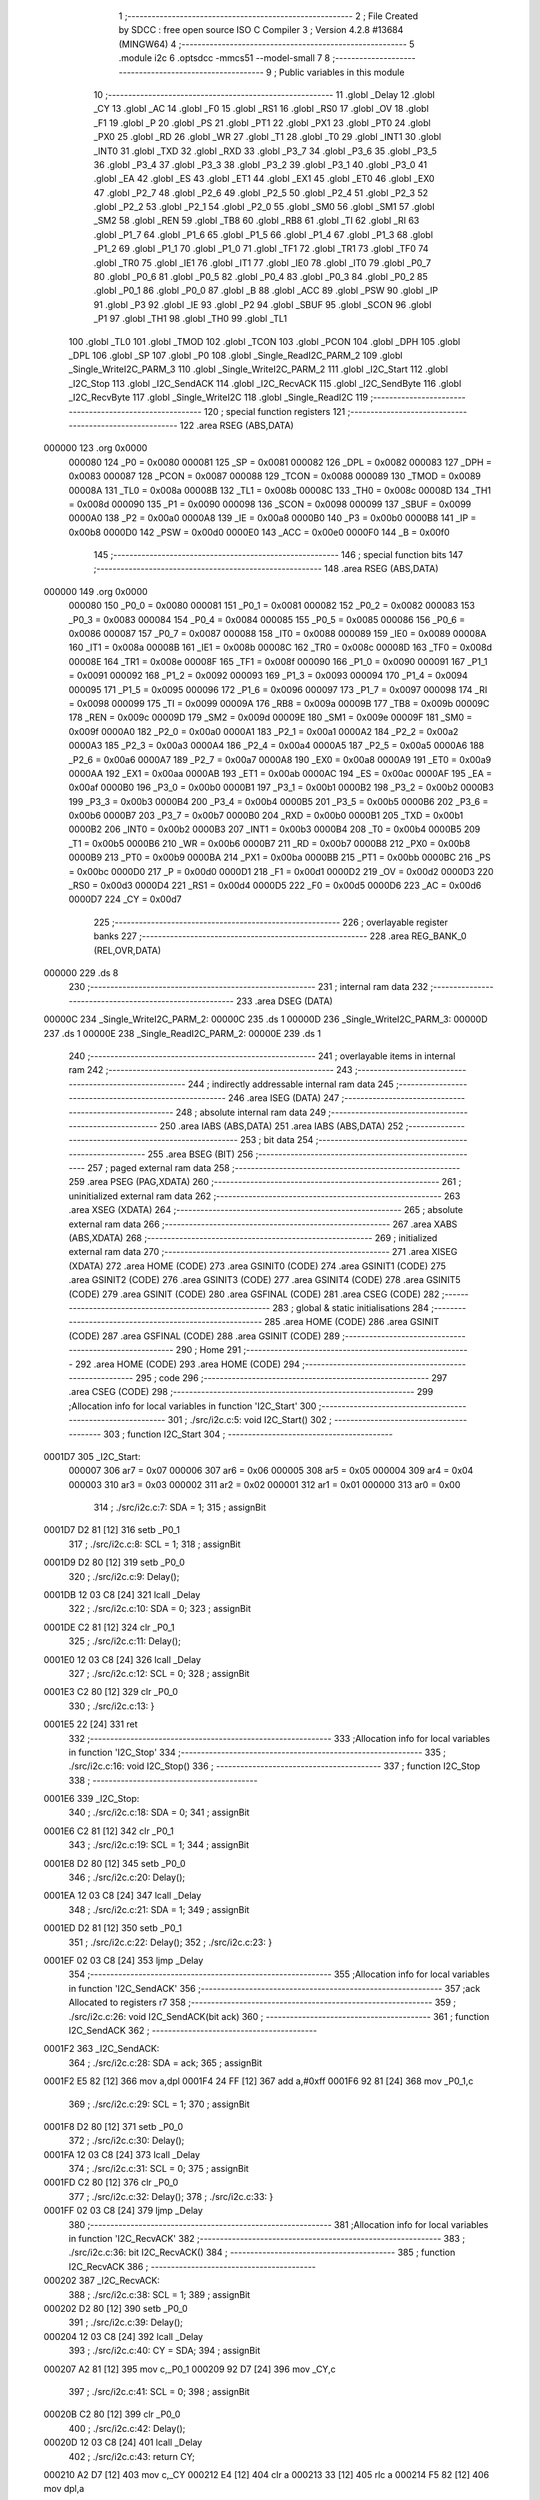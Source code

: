                                       1 ;--------------------------------------------------------
                                      2 ; File Created by SDCC : free open source ISO C Compiler 
                                      3 ; Version 4.2.8 #13684 (MINGW64)
                                      4 ;--------------------------------------------------------
                                      5 	.module i2c
                                      6 	.optsdcc -mmcs51 --model-small
                                      7 	
                                      8 ;--------------------------------------------------------
                                      9 ; Public variables in this module
                                     10 ;--------------------------------------------------------
                                     11 	.globl _Delay
                                     12 	.globl _CY
                                     13 	.globl _AC
                                     14 	.globl _F0
                                     15 	.globl _RS1
                                     16 	.globl _RS0
                                     17 	.globl _OV
                                     18 	.globl _F1
                                     19 	.globl _P
                                     20 	.globl _PS
                                     21 	.globl _PT1
                                     22 	.globl _PX1
                                     23 	.globl _PT0
                                     24 	.globl _PX0
                                     25 	.globl _RD
                                     26 	.globl _WR
                                     27 	.globl _T1
                                     28 	.globl _T0
                                     29 	.globl _INT1
                                     30 	.globl _INT0
                                     31 	.globl _TXD
                                     32 	.globl _RXD
                                     33 	.globl _P3_7
                                     34 	.globl _P3_6
                                     35 	.globl _P3_5
                                     36 	.globl _P3_4
                                     37 	.globl _P3_3
                                     38 	.globl _P3_2
                                     39 	.globl _P3_1
                                     40 	.globl _P3_0
                                     41 	.globl _EA
                                     42 	.globl _ES
                                     43 	.globl _ET1
                                     44 	.globl _EX1
                                     45 	.globl _ET0
                                     46 	.globl _EX0
                                     47 	.globl _P2_7
                                     48 	.globl _P2_6
                                     49 	.globl _P2_5
                                     50 	.globl _P2_4
                                     51 	.globl _P2_3
                                     52 	.globl _P2_2
                                     53 	.globl _P2_1
                                     54 	.globl _P2_0
                                     55 	.globl _SM0
                                     56 	.globl _SM1
                                     57 	.globl _SM2
                                     58 	.globl _REN
                                     59 	.globl _TB8
                                     60 	.globl _RB8
                                     61 	.globl _TI
                                     62 	.globl _RI
                                     63 	.globl _P1_7
                                     64 	.globl _P1_6
                                     65 	.globl _P1_5
                                     66 	.globl _P1_4
                                     67 	.globl _P1_3
                                     68 	.globl _P1_2
                                     69 	.globl _P1_1
                                     70 	.globl _P1_0
                                     71 	.globl _TF1
                                     72 	.globl _TR1
                                     73 	.globl _TF0
                                     74 	.globl _TR0
                                     75 	.globl _IE1
                                     76 	.globl _IT1
                                     77 	.globl _IE0
                                     78 	.globl _IT0
                                     79 	.globl _P0_7
                                     80 	.globl _P0_6
                                     81 	.globl _P0_5
                                     82 	.globl _P0_4
                                     83 	.globl _P0_3
                                     84 	.globl _P0_2
                                     85 	.globl _P0_1
                                     86 	.globl _P0_0
                                     87 	.globl _B
                                     88 	.globl _ACC
                                     89 	.globl _PSW
                                     90 	.globl _IP
                                     91 	.globl _P3
                                     92 	.globl _IE
                                     93 	.globl _P2
                                     94 	.globl _SBUF
                                     95 	.globl _SCON
                                     96 	.globl _P1
                                     97 	.globl _TH1
                                     98 	.globl _TH0
                                     99 	.globl _TL1
                                    100 	.globl _TL0
                                    101 	.globl _TMOD
                                    102 	.globl _TCON
                                    103 	.globl _PCON
                                    104 	.globl _DPH
                                    105 	.globl _DPL
                                    106 	.globl _SP
                                    107 	.globl _P0
                                    108 	.globl _Single_ReadI2C_PARM_2
                                    109 	.globl _Single_WriteI2C_PARM_3
                                    110 	.globl _Single_WriteI2C_PARM_2
                                    111 	.globl _I2C_Start
                                    112 	.globl _I2C_Stop
                                    113 	.globl _I2C_SendACK
                                    114 	.globl _I2C_RecvACK
                                    115 	.globl _I2C_SendByte
                                    116 	.globl _I2C_RecvByte
                                    117 	.globl _Single_WriteI2C
                                    118 	.globl _Single_ReadI2C
                                    119 ;--------------------------------------------------------
                                    120 ; special function registers
                                    121 ;--------------------------------------------------------
                                    122 	.area RSEG    (ABS,DATA)
      000000                        123 	.org 0x0000
                           000080   124 _P0	=	0x0080
                           000081   125 _SP	=	0x0081
                           000082   126 _DPL	=	0x0082
                           000083   127 _DPH	=	0x0083
                           000087   128 _PCON	=	0x0087
                           000088   129 _TCON	=	0x0088
                           000089   130 _TMOD	=	0x0089
                           00008A   131 _TL0	=	0x008a
                           00008B   132 _TL1	=	0x008b
                           00008C   133 _TH0	=	0x008c
                           00008D   134 _TH1	=	0x008d
                           000090   135 _P1	=	0x0090
                           000098   136 _SCON	=	0x0098
                           000099   137 _SBUF	=	0x0099
                           0000A0   138 _P2	=	0x00a0
                           0000A8   139 _IE	=	0x00a8
                           0000B0   140 _P3	=	0x00b0
                           0000B8   141 _IP	=	0x00b8
                           0000D0   142 _PSW	=	0x00d0
                           0000E0   143 _ACC	=	0x00e0
                           0000F0   144 _B	=	0x00f0
                                    145 ;--------------------------------------------------------
                                    146 ; special function bits
                                    147 ;--------------------------------------------------------
                                    148 	.area RSEG    (ABS,DATA)
      000000                        149 	.org 0x0000
                           000080   150 _P0_0	=	0x0080
                           000081   151 _P0_1	=	0x0081
                           000082   152 _P0_2	=	0x0082
                           000083   153 _P0_3	=	0x0083
                           000084   154 _P0_4	=	0x0084
                           000085   155 _P0_5	=	0x0085
                           000086   156 _P0_6	=	0x0086
                           000087   157 _P0_7	=	0x0087
                           000088   158 _IT0	=	0x0088
                           000089   159 _IE0	=	0x0089
                           00008A   160 _IT1	=	0x008a
                           00008B   161 _IE1	=	0x008b
                           00008C   162 _TR0	=	0x008c
                           00008D   163 _TF0	=	0x008d
                           00008E   164 _TR1	=	0x008e
                           00008F   165 _TF1	=	0x008f
                           000090   166 _P1_0	=	0x0090
                           000091   167 _P1_1	=	0x0091
                           000092   168 _P1_2	=	0x0092
                           000093   169 _P1_3	=	0x0093
                           000094   170 _P1_4	=	0x0094
                           000095   171 _P1_5	=	0x0095
                           000096   172 _P1_6	=	0x0096
                           000097   173 _P1_7	=	0x0097
                           000098   174 _RI	=	0x0098
                           000099   175 _TI	=	0x0099
                           00009A   176 _RB8	=	0x009a
                           00009B   177 _TB8	=	0x009b
                           00009C   178 _REN	=	0x009c
                           00009D   179 _SM2	=	0x009d
                           00009E   180 _SM1	=	0x009e
                           00009F   181 _SM0	=	0x009f
                           0000A0   182 _P2_0	=	0x00a0
                           0000A1   183 _P2_1	=	0x00a1
                           0000A2   184 _P2_2	=	0x00a2
                           0000A3   185 _P2_3	=	0x00a3
                           0000A4   186 _P2_4	=	0x00a4
                           0000A5   187 _P2_5	=	0x00a5
                           0000A6   188 _P2_6	=	0x00a6
                           0000A7   189 _P2_7	=	0x00a7
                           0000A8   190 _EX0	=	0x00a8
                           0000A9   191 _ET0	=	0x00a9
                           0000AA   192 _EX1	=	0x00aa
                           0000AB   193 _ET1	=	0x00ab
                           0000AC   194 _ES	=	0x00ac
                           0000AF   195 _EA	=	0x00af
                           0000B0   196 _P3_0	=	0x00b0
                           0000B1   197 _P3_1	=	0x00b1
                           0000B2   198 _P3_2	=	0x00b2
                           0000B3   199 _P3_3	=	0x00b3
                           0000B4   200 _P3_4	=	0x00b4
                           0000B5   201 _P3_5	=	0x00b5
                           0000B6   202 _P3_6	=	0x00b6
                           0000B7   203 _P3_7	=	0x00b7
                           0000B0   204 _RXD	=	0x00b0
                           0000B1   205 _TXD	=	0x00b1
                           0000B2   206 _INT0	=	0x00b2
                           0000B3   207 _INT1	=	0x00b3
                           0000B4   208 _T0	=	0x00b4
                           0000B5   209 _T1	=	0x00b5
                           0000B6   210 _WR	=	0x00b6
                           0000B7   211 _RD	=	0x00b7
                           0000B8   212 _PX0	=	0x00b8
                           0000B9   213 _PT0	=	0x00b9
                           0000BA   214 _PX1	=	0x00ba
                           0000BB   215 _PT1	=	0x00bb
                           0000BC   216 _PS	=	0x00bc
                           0000D0   217 _P	=	0x00d0
                           0000D1   218 _F1	=	0x00d1
                           0000D2   219 _OV	=	0x00d2
                           0000D3   220 _RS0	=	0x00d3
                           0000D4   221 _RS1	=	0x00d4
                           0000D5   222 _F0	=	0x00d5
                           0000D6   223 _AC	=	0x00d6
                           0000D7   224 _CY	=	0x00d7
                                    225 ;--------------------------------------------------------
                                    226 ; overlayable register banks
                                    227 ;--------------------------------------------------------
                                    228 	.area REG_BANK_0	(REL,OVR,DATA)
      000000                        229 	.ds 8
                                    230 ;--------------------------------------------------------
                                    231 ; internal ram data
                                    232 ;--------------------------------------------------------
                                    233 	.area DSEG    (DATA)
      00000C                        234 _Single_WriteI2C_PARM_2:
      00000C                        235 	.ds 1
      00000D                        236 _Single_WriteI2C_PARM_3:
      00000D                        237 	.ds 1
      00000E                        238 _Single_ReadI2C_PARM_2:
      00000E                        239 	.ds 1
                                    240 ;--------------------------------------------------------
                                    241 ; overlayable items in internal ram
                                    242 ;--------------------------------------------------------
                                    243 ;--------------------------------------------------------
                                    244 ; indirectly addressable internal ram data
                                    245 ;--------------------------------------------------------
                                    246 	.area ISEG    (DATA)
                                    247 ;--------------------------------------------------------
                                    248 ; absolute internal ram data
                                    249 ;--------------------------------------------------------
                                    250 	.area IABS    (ABS,DATA)
                                    251 	.area IABS    (ABS,DATA)
                                    252 ;--------------------------------------------------------
                                    253 ; bit data
                                    254 ;--------------------------------------------------------
                                    255 	.area BSEG    (BIT)
                                    256 ;--------------------------------------------------------
                                    257 ; paged external ram data
                                    258 ;--------------------------------------------------------
                                    259 	.area PSEG    (PAG,XDATA)
                                    260 ;--------------------------------------------------------
                                    261 ; uninitialized external ram data
                                    262 ;--------------------------------------------------------
                                    263 	.area XSEG    (XDATA)
                                    264 ;--------------------------------------------------------
                                    265 ; absolute external ram data
                                    266 ;--------------------------------------------------------
                                    267 	.area XABS    (ABS,XDATA)
                                    268 ;--------------------------------------------------------
                                    269 ; initialized external ram data
                                    270 ;--------------------------------------------------------
                                    271 	.area XISEG   (XDATA)
                                    272 	.area HOME    (CODE)
                                    273 	.area GSINIT0 (CODE)
                                    274 	.area GSINIT1 (CODE)
                                    275 	.area GSINIT2 (CODE)
                                    276 	.area GSINIT3 (CODE)
                                    277 	.area GSINIT4 (CODE)
                                    278 	.area GSINIT5 (CODE)
                                    279 	.area GSINIT  (CODE)
                                    280 	.area GSFINAL (CODE)
                                    281 	.area CSEG    (CODE)
                                    282 ;--------------------------------------------------------
                                    283 ; global & static initialisations
                                    284 ;--------------------------------------------------------
                                    285 	.area HOME    (CODE)
                                    286 	.area GSINIT  (CODE)
                                    287 	.area GSFINAL (CODE)
                                    288 	.area GSINIT  (CODE)
                                    289 ;--------------------------------------------------------
                                    290 ; Home
                                    291 ;--------------------------------------------------------
                                    292 	.area HOME    (CODE)
                                    293 	.area HOME    (CODE)
                                    294 ;--------------------------------------------------------
                                    295 ; code
                                    296 ;--------------------------------------------------------
                                    297 	.area CSEG    (CODE)
                                    298 ;------------------------------------------------------------
                                    299 ;Allocation info for local variables in function 'I2C_Start'
                                    300 ;------------------------------------------------------------
                                    301 ;	./src/i2c.c:5: void I2C_Start()
                                    302 ;	-----------------------------------------
                                    303 ;	 function I2C_Start
                                    304 ;	-----------------------------------------
      0001D7                        305 _I2C_Start:
                           000007   306 	ar7 = 0x07
                           000006   307 	ar6 = 0x06
                           000005   308 	ar5 = 0x05
                           000004   309 	ar4 = 0x04
                           000003   310 	ar3 = 0x03
                           000002   311 	ar2 = 0x02
                           000001   312 	ar1 = 0x01
                           000000   313 	ar0 = 0x00
                                    314 ;	./src/i2c.c:7: SDA = 1;
                                    315 ;	assignBit
      0001D7 D2 81            [12]  316 	setb	_P0_1
                                    317 ;	./src/i2c.c:8: SCL = 1;
                                    318 ;	assignBit
      0001D9 D2 80            [12]  319 	setb	_P0_0
                                    320 ;	./src/i2c.c:9: Delay();
      0001DB 12 03 C8         [24]  321 	lcall	_Delay
                                    322 ;	./src/i2c.c:10: SDA = 0;
                                    323 ;	assignBit
      0001DE C2 81            [12]  324 	clr	_P0_1
                                    325 ;	./src/i2c.c:11: Delay();
      0001E0 12 03 C8         [24]  326 	lcall	_Delay
                                    327 ;	./src/i2c.c:12: SCL = 0;
                                    328 ;	assignBit
      0001E3 C2 80            [12]  329 	clr	_P0_0
                                    330 ;	./src/i2c.c:13: }
      0001E5 22               [24]  331 	ret
                                    332 ;------------------------------------------------------------
                                    333 ;Allocation info for local variables in function 'I2C_Stop'
                                    334 ;------------------------------------------------------------
                                    335 ;	./src/i2c.c:16: void I2C_Stop()
                                    336 ;	-----------------------------------------
                                    337 ;	 function I2C_Stop
                                    338 ;	-----------------------------------------
      0001E6                        339 _I2C_Stop:
                                    340 ;	./src/i2c.c:18: SDA = 0;
                                    341 ;	assignBit
      0001E6 C2 81            [12]  342 	clr	_P0_1
                                    343 ;	./src/i2c.c:19: SCL = 1;
                                    344 ;	assignBit
      0001E8 D2 80            [12]  345 	setb	_P0_0
                                    346 ;	./src/i2c.c:20: Delay();
      0001EA 12 03 C8         [24]  347 	lcall	_Delay
                                    348 ;	./src/i2c.c:21: SDA = 1;
                                    349 ;	assignBit
      0001ED D2 81            [12]  350 	setb	_P0_1
                                    351 ;	./src/i2c.c:22: Delay();
                                    352 ;	./src/i2c.c:23: }
      0001EF 02 03 C8         [24]  353 	ljmp	_Delay
                                    354 ;------------------------------------------------------------
                                    355 ;Allocation info for local variables in function 'I2C_SendACK'
                                    356 ;------------------------------------------------------------
                                    357 ;ack                       Allocated to registers r7 
                                    358 ;------------------------------------------------------------
                                    359 ;	./src/i2c.c:26: void I2C_SendACK(bit ack)
                                    360 ;	-----------------------------------------
                                    361 ;	 function I2C_SendACK
                                    362 ;	-----------------------------------------
      0001F2                        363 _I2C_SendACK:
                                    364 ;	./src/i2c.c:28: SDA = ack;
                                    365 ;	assignBit
      0001F2 E5 82            [12]  366 	mov	a,dpl
      0001F4 24 FF            [12]  367 	add	a,#0xff
      0001F6 92 81            [24]  368 	mov	_P0_1,c
                                    369 ;	./src/i2c.c:29: SCL = 1;
                                    370 ;	assignBit
      0001F8 D2 80            [12]  371 	setb	_P0_0
                                    372 ;	./src/i2c.c:30: Delay();
      0001FA 12 03 C8         [24]  373 	lcall	_Delay
                                    374 ;	./src/i2c.c:31: SCL = 0;
                                    375 ;	assignBit
      0001FD C2 80            [12]  376 	clr	_P0_0
                                    377 ;	./src/i2c.c:32: Delay();
                                    378 ;	./src/i2c.c:33: }
      0001FF 02 03 C8         [24]  379 	ljmp	_Delay
                                    380 ;------------------------------------------------------------
                                    381 ;Allocation info for local variables in function 'I2C_RecvACK'
                                    382 ;------------------------------------------------------------
                                    383 ;	./src/i2c.c:36: bit I2C_RecvACK()
                                    384 ;	-----------------------------------------
                                    385 ;	 function I2C_RecvACK
                                    386 ;	-----------------------------------------
      000202                        387 _I2C_RecvACK:
                                    388 ;	./src/i2c.c:38: SCL = 1;
                                    389 ;	assignBit
      000202 D2 80            [12]  390 	setb	_P0_0
                                    391 ;	./src/i2c.c:39: Delay();
      000204 12 03 C8         [24]  392 	lcall	_Delay
                                    393 ;	./src/i2c.c:40: CY = SDA;
                                    394 ;	assignBit
      000207 A2 81            [12]  395 	mov	c,_P0_1
      000209 92 D7            [24]  396 	mov	_CY,c
                                    397 ;	./src/i2c.c:41: SCL = 0;
                                    398 ;	assignBit
      00020B C2 80            [12]  399 	clr	_P0_0
                                    400 ;	./src/i2c.c:42: Delay();
      00020D 12 03 C8         [24]  401 	lcall	_Delay
                                    402 ;	./src/i2c.c:43: return CY;
      000210 A2 D7            [12]  403 	mov	c,_CY
      000212 E4               [12]  404 	clr	a
      000213 33               [12]  405 	rlc	a
      000214 F5 82            [12]  406 	mov	dpl,a
                                    407 ;	./src/i2c.c:44: }
      000216 22               [24]  408 	ret
                                    409 ;------------------------------------------------------------
                                    410 ;Allocation info for local variables in function 'I2C_SendByte'
                                    411 ;------------------------------------------------------------
                                    412 ;dat                       Allocated to registers r7 
                                    413 ;i                         Allocated to registers r6 
                                    414 ;------------------------------------------------------------
                                    415 ;	./src/i2c.c:47: void I2C_SendByte(uint8_t dat)
                                    416 ;	-----------------------------------------
                                    417 ;	 function I2C_SendByte
                                    418 ;	-----------------------------------------
      000217                        419 _I2C_SendByte:
      000217 AF 82            [24]  420 	mov	r7,dpl
                                    421 ;	./src/i2c.c:50: for (i=0; i<8; i++)
      000219 7E 00            [12]  422 	mov	r6,#0x00
      00021B                        423 00102$:
                                    424 ;	./src/i2c.c:52: dat <<= 1;
      00021B 8F 05            [24]  425 	mov	ar5,r7
      00021D ED               [12]  426 	mov	a,r5
      00021E 2D               [12]  427 	add	a,r5
      00021F FF               [12]  428 	mov	r7,a
                                    429 ;	./src/i2c.c:53: SDA = CY;
                                    430 ;	assignBit
      000220 A2 D7            [12]  431 	mov	c,_CY
      000222 92 81            [24]  432 	mov	_P0_1,c
                                    433 ;	./src/i2c.c:54: SCL = 1;
                                    434 ;	assignBit
      000224 D2 80            [12]  435 	setb	_P0_0
                                    436 ;	./src/i2c.c:55: Delay();
      000226 C0 07            [24]  437 	push	ar7
      000228 C0 06            [24]  438 	push	ar6
      00022A 12 03 C8         [24]  439 	lcall	_Delay
                                    440 ;	./src/i2c.c:56: SCL = 0;
                                    441 ;	assignBit
      00022D C2 80            [12]  442 	clr	_P0_0
                                    443 ;	./src/i2c.c:57: Delay();
      00022F 12 03 C8         [24]  444 	lcall	_Delay
      000232 D0 06            [24]  445 	pop	ar6
      000234 D0 07            [24]  446 	pop	ar7
                                    447 ;	./src/i2c.c:50: for (i=0; i<8; i++)
      000236 0E               [12]  448 	inc	r6
      000237 BE 08 00         [24]  449 	cjne	r6,#0x08,00115$
      00023A                        450 00115$:
      00023A 40 DF            [24]  451 	jc	00102$
                                    452 ;	./src/i2c.c:59: I2C_RecvACK();
                                    453 ;	./src/i2c.c:60: }
      00023C 02 02 02         [24]  454 	ljmp	_I2C_RecvACK
                                    455 ;------------------------------------------------------------
                                    456 ;Allocation info for local variables in function 'I2C_RecvByte'
                                    457 ;------------------------------------------------------------
                                    458 ;i                         Allocated to registers r6 
                                    459 ;dat                       Allocated to registers r5 
                                    460 ;------------------------------------------------------------
                                    461 ;	./src/i2c.c:63: uint8_t I2C_RecvByte()
                                    462 ;	-----------------------------------------
                                    463 ;	 function I2C_RecvByte
                                    464 ;	-----------------------------------------
      00023F                        465 _I2C_RecvByte:
                                    466 ;	./src/i2c.c:66: uint8_t dat = 0;
      00023F 7F 00            [12]  467 	mov	r7,#0x00
                                    468 ;	./src/i2c.c:67: SDA = 1;
                                    469 ;	assignBit
      000241 D2 81            [12]  470 	setb	_P0_1
                                    471 ;	./src/i2c.c:68: for (i=0; i<8; i++)
      000243 7E 00            [12]  472 	mov	r6,#0x00
      000245                        473 00102$:
                                    474 ;	./src/i2c.c:70: dat <<= 1;
      000245 8F 05            [24]  475 	mov	ar5,r7
      000247 ED               [12]  476 	mov	a,r5
      000248 2D               [12]  477 	add	a,r5
      000249 FD               [12]  478 	mov	r5,a
                                    479 ;	./src/i2c.c:71: SCL = 1;
                                    480 ;	assignBit
      00024A D2 80            [12]  481 	setb	_P0_0
                                    482 ;	./src/i2c.c:72: Delay();
      00024C C0 06            [24]  483 	push	ar6
      00024E C0 05            [24]  484 	push	ar5
      000250 12 03 C8         [24]  485 	lcall	_Delay
      000253 D0 05            [24]  486 	pop	ar5
      000255 D0 06            [24]  487 	pop	ar6
                                    488 ;	./src/i2c.c:73: dat |= SDA;             
      000257 A2 81            [12]  489 	mov	c,_P0_1
      000259 E4               [12]  490 	clr	a
      00025A 33               [12]  491 	rlc	a
      00025B 4D               [12]  492 	orl	a,r5
      00025C FF               [12]  493 	mov	r7,a
                                    494 ;	./src/i2c.c:74: SCL = 0;
                                    495 ;	assignBit
      00025D C2 80            [12]  496 	clr	_P0_0
                                    497 ;	./src/i2c.c:75: Delay();
      00025F C0 07            [24]  498 	push	ar7
      000261 C0 06            [24]  499 	push	ar6
      000263 12 03 C8         [24]  500 	lcall	_Delay
      000266 D0 06            [24]  501 	pop	ar6
      000268 D0 07            [24]  502 	pop	ar7
                                    503 ;	./src/i2c.c:68: for (i=0; i<8; i++)
      00026A 0E               [12]  504 	inc	r6
      00026B BE 08 00         [24]  505 	cjne	r6,#0x08,00117$
      00026E                        506 00117$:
      00026E 40 D5            [24]  507 	jc	00102$
                                    508 ;	./src/i2c.c:77: return dat;
      000270 8F 82            [24]  509 	mov	dpl,r7
                                    510 ;	./src/i2c.c:78: }
      000272 22               [24]  511 	ret
                                    512 ;------------------------------------------------------------
                                    513 ;Allocation info for local variables in function 'Single_WriteI2C'
                                    514 ;------------------------------------------------------------
                                    515 ;REG_Address               Allocated with name '_Single_WriteI2C_PARM_2'
                                    516 ;REG_data                  Allocated with name '_Single_WriteI2C_PARM_3'
                                    517 ;SlaveAddress              Allocated to registers r7 
                                    518 ;------------------------------------------------------------
                                    519 ;	./src/i2c.c:81: void Single_WriteI2C(uint8_t SlaveAddress, uint8_t REG_Address,uint8_t REG_data)
                                    520 ;	-----------------------------------------
                                    521 ;	 function Single_WriteI2C
                                    522 ;	-----------------------------------------
      000273                        523 _Single_WriteI2C:
      000273 AF 82            [24]  524 	mov	r7,dpl
                                    525 ;	./src/i2c.c:83: I2C_Start();
      000275 C0 07            [24]  526 	push	ar7
      000277 12 01 D7         [24]  527 	lcall	_I2C_Start
      00027A D0 07            [24]  528 	pop	ar7
                                    529 ;	./src/i2c.c:84: I2C_SendByte(SlaveAddress);
      00027C 8F 82            [24]  530 	mov	dpl,r7
      00027E 12 02 17         [24]  531 	lcall	_I2C_SendByte
                                    532 ;	./src/i2c.c:85: I2C_SendByte(REG_Address);
      000281 85 0C 82         [24]  533 	mov	dpl,_Single_WriteI2C_PARM_2
      000284 12 02 17         [24]  534 	lcall	_I2C_SendByte
                                    535 ;	./src/i2c.c:86: I2C_SendByte(REG_data);
      000287 85 0D 82         [24]  536 	mov	dpl,_Single_WriteI2C_PARM_3
      00028A 12 02 17         [24]  537 	lcall	_I2C_SendByte
                                    538 ;	./src/i2c.c:87: I2C_Stop();
                                    539 ;	./src/i2c.c:88: }
      00028D 02 01 E6         [24]  540 	ljmp	_I2C_Stop
                                    541 ;------------------------------------------------------------
                                    542 ;Allocation info for local variables in function 'Single_ReadI2C'
                                    543 ;------------------------------------------------------------
                                    544 ;REG_Address               Allocated with name '_Single_ReadI2C_PARM_2'
                                    545 ;SlaveAddress              Allocated to registers r7 
                                    546 ;REG_data                  Allocated to registers r7 
                                    547 ;------------------------------------------------------------
                                    548 ;	./src/i2c.c:91: uint8_t Single_ReadI2C(uint8_t SlaveAddress, uint8_t REG_Address)
                                    549 ;	-----------------------------------------
                                    550 ;	 function Single_ReadI2C
                                    551 ;	-----------------------------------------
      000290                        552 _Single_ReadI2C:
      000290 AF 82            [24]  553 	mov	r7,dpl
                                    554 ;	./src/i2c.c:94: I2C_Start();
      000292 C0 07            [24]  555 	push	ar7
      000294 12 01 D7         [24]  556 	lcall	_I2C_Start
      000297 D0 07            [24]  557 	pop	ar7
                                    558 ;	./src/i2c.c:95: I2C_SendByte(SlaveAddress);
      000299 8F 82            [24]  559 	mov	dpl,r7
      00029B C0 07            [24]  560 	push	ar7
      00029D 12 02 17         [24]  561 	lcall	_I2C_SendByte
                                    562 ;	./src/i2c.c:96: I2C_SendByte(REG_Address);
      0002A0 85 0E 82         [24]  563 	mov	dpl,_Single_ReadI2C_PARM_2
      0002A3 12 02 17         [24]  564 	lcall	_I2C_SendByte
                                    565 ;	./src/i2c.c:97: I2C_Stop();
      0002A6 12 01 E6         [24]  566 	lcall	_I2C_Stop
                                    567 ;	./src/i2c.c:99: I2C_Start();
      0002A9 12 01 D7         [24]  568 	lcall	_I2C_Start
      0002AC D0 07            [24]  569 	pop	ar7
                                    570 ;	./src/i2c.c:100: I2C_SendByte(SlaveAddress|0x01);  // R/W#: 1 means read mode
      0002AE 74 01            [12]  571 	mov	a,#0x01
      0002B0 4F               [12]  572 	orl	a,r7
      0002B1 F5 82            [12]  573 	mov	dpl,a
      0002B3 12 02 17         [24]  574 	lcall	_I2C_SendByte
                                    575 ;	./src/i2c.c:101: REG_data=I2C_RecvByte();
      0002B6 12 02 3F         [24]  576 	lcall	_I2C_RecvByte
      0002B9 AF 82            [24]  577 	mov	r7,dpl
                                    578 ;	./src/i2c.c:102: I2C_SendACK(1);
      0002BB 75 82 01         [24]  579 	mov	dpl,#0x01
      0002BE C0 07            [24]  580 	push	ar7
      0002C0 12 01 F2         [24]  581 	lcall	_I2C_SendACK
                                    582 ;	./src/i2c.c:103: I2C_Stop();
      0002C3 12 01 E6         [24]  583 	lcall	_I2C_Stop
      0002C6 D0 07            [24]  584 	pop	ar7
                                    585 ;	./src/i2c.c:104: return REG_data;
      0002C8 8F 82            [24]  586 	mov	dpl,r7
                                    587 ;	./src/i2c.c:105: }
      0002CA 22               [24]  588 	ret
                                    589 	.area CSEG    (CODE)
                                    590 	.area CONST   (CODE)
                                    591 	.area XINIT   (CODE)
                                    592 	.area CABS    (ABS,CODE)
